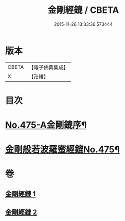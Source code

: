 #+TITLE: 金剛經鎞 / CBETA
#+DATE: 2015-11-26 13:33:36.573444
* 版本
 |     CBETA|【電子佛典集成】|
 |         X|【卍續】    |

* 目次
* [[file:KR6c0063_001.txt::001-0071a1][No.475-A金剛鎞序¶]]
* [[file:KR6c0063_001.txt::0071b8][金剛般若波羅蜜經鎞No.475¶]]
* 卷
** [[file:KR6c0063_001.txt][金剛經鎞 1]]
** [[file:KR6c0063_002.txt][金剛經鎞 2]]
